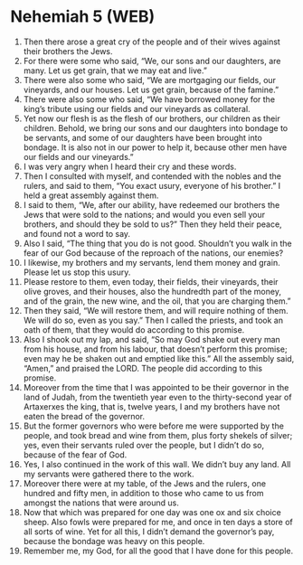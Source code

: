 * Nehemiah 5 (WEB)
:PROPERTIES:
:ID: WEB/16-NEH05
:END:

1. Then there arose a great cry of the people and of their wives against their brothers the Jews.
2. For there were some who said, “We, our sons and our daughters, are many. Let us get grain, that we may eat and live.”
3. There were also some who said, “We are mortgaging our fields, our vineyards, and our houses. Let us get grain, because of the famine.”
4. There were also some who said, “We have borrowed money for the king’s tribute using our fields and our vineyards as collateral.
5. Yet now our flesh is as the flesh of our brothers, our children as their children. Behold, we bring our sons and our daughters into bondage to be servants, and some of our daughters have been brought into bondage. It is also not in our power to help it, because other men have our fields and our vineyards.”
6. I was very angry when I heard their cry and these words.
7. Then I consulted with myself, and contended with the nobles and the rulers, and said to them, “You exact usury, everyone of his brother.” I held a great assembly against them.
8. I said to them, “We, after our ability, have redeemed our brothers the Jews that were sold to the nations; and would you even sell your brothers, and should they be sold to us?” Then they held their peace, and found not a word to say.
9. Also I said, “The thing that you do is not good. Shouldn’t you walk in the fear of our God because of the reproach of the nations, our enemies?
10. I likewise, my brothers and my servants, lend them money and grain. Please let us stop this usury.
11. Please restore to them, even today, their fields, their vineyards, their olive groves, and their houses, also the hundredth part of the money, and of the grain, the new wine, and the oil, that you are charging them.”
12. Then they said, “We will restore them, and will require nothing of them. We will do so, even as you say.” Then I called the priests, and took an oath of them, that they would do according to this promise.
13. Also I shook out my lap, and said, “So may God shake out every man from his house, and from his labour, that doesn’t perform this promise; even may he be shaken out and emptied like this.” All the assembly said, “Amen,” and praised the LORD. The people did according to this promise.
14. Moreover from the time that I was appointed to be their governor in the land of Judah, from the twentieth year even to the thirty-second year of Artaxerxes the king, that is, twelve years, I and my brothers have not eaten the bread of the governor.
15. But the former governors who were before me were supported by the people, and took bread and wine from them, plus forty shekels of silver; yes, even their servants ruled over the people, but I didn’t do so, because of the fear of God.
16. Yes, I also continued in the work of this wall. We didn’t buy any land. All my servants were gathered there to the work.
17. Moreover there were at my table, of the Jews and the rulers, one hundred and fifty men, in addition to those who came to us from amongst the nations that were around us.
18. Now that which was prepared for one day was one ox and six choice sheep. Also fowls were prepared for me, and once in ten days a store of all sorts of wine. Yet for all this, I didn’t demand the governor’s pay, because the bondage was heavy on this people.
19. Remember me, my God, for all the good that I have done for this people.
